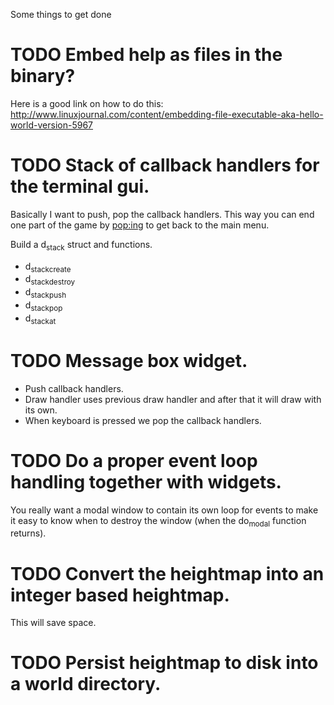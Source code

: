 Some things to get done

* TODO Embed help as files in the binary?
  Here is a good link on how to do this:
  http://www.linuxjournal.com/content/embedding-file-executable-aka-hello-world-version-5967
* TODO Stack of callback handlers for the terminal gui.
  Basically I want to push, pop the callback handlers. This way
  you can end one part of the game by pop:ing to get back to the
  main menu.

  Build a d_stack struct and functions.
  - d_stack_create
  - d_stack_destroy
  - d_stack_push
  - d_stack_pop
  - d_stack_at

* TODO Message box widget.
  - Push callback handlers.
  - Draw handler uses previous draw handler and after that it will
	draw with its own.
  - When keyboard is pressed we pop the callback handlers.

* TODO Do a proper event loop handling together with widgets.
  You really want a modal window to contain its own loop for
  events to make it easy to know when to destroy the window
  (when the do_modal function returns).
* TODO Convert the heightmap into an integer based heightmap.
  This will save space.
* TODO Persist heightmap to disk into a world directory.

